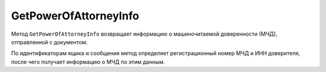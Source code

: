 GetPowerOfAttorneyInfo
======================

Метод ``GetPowerOfAttorneyInfo`` возвращает информацию о машиночитаемой доверенности (МЧД), отправленной с документом.

.. http:get:: /GetPowerOfAttorneyInfo

	:queryparam boxId: идентификатор ящика организации.
	:queryparam messageId: идентификатор сообщения, в котором находится МЧД.
	:queryparam entityId: идентификатор МЧД.

	:requestheader Authorization: данные, необходимые для :doc:`авторизации <../Authorization>`.

	:statuscode 200: операция успешно завершена.
	:statuscode 400: данные в запросе имеют неверный формат или отсутствуют обязательные параметры.
	:statuscode 401: в запросе отсутствует HTTP-заголовок ``Authorization`` или в этом заголовке содержатся некорректные авторизационные данные.
	:statuscode 402: у организации с указанным идентификатором ``boxId`` закончилась подписка на API.
	:statuscode 403: доступ к ящику с предоставленным авторизационным токеном запрещен.
	:statuscode 404: не найден ящик или МЧД с указанными идентификаторами.
	:statuscode 405: используется неподходящий HTTP-метод.
	:statuscode 500: при обработке запроса возникла непредвиденная ошибка.

	:response Body: Тело ответа содержит информацию о МЧД, представленную структурой :doc:`../proto/PowerOfAttorney`.
	
По идентификаторам ящика и сообщения метод определяет регистрационный номер МЧД и ИНН доверителя, после чего получает информацию о МЧД по этим данным.